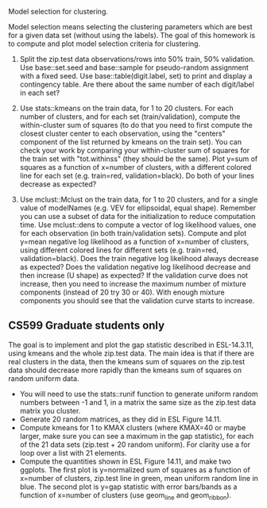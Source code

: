 Model selection for clustering.

Model selection means selecting the clustering parameters which are
best for a given data set (without using the labels). The goal of this
homework is to compute and plot model selection criteria for
clustering.

1. Split the zip.test data observations/rows into 50% train, 50%
   validation. Use base::set.seed and base::sample for pseudo-random
   assignment with a fixed seed. Use base::table(digit.label, set) to
   print and display a contingency table. Are there about the same
   number of each digit/label in each set?

2. Use stats::kmeans on the train data, for 1 to 20 clusters. For each
   number of clusters, and for each set (train/validation), compute
   the within-cluster sum of squares (to do that you need to first
   compute the closest cluster center to each observation, using the
   "centers" component of the list returned by kmeans on the train
   set). You can check your work by comparing your within-cluster sum
   of squares for the train set with "tot.withinss" (they should be
   the same). Plot y=sum of squares as a function of x=number of
   clusters, with a different colored line for each set
   (e.g. train=red, validation=black). Do both of your lines decrease
   as expected?

3. Use mclust::Mclust on the train data, for 1 to 20 clusters, and for
   a single value of modelNames (e.g. VEV for ellipsoidal, equal
   shape). Remember you can use a subset of data for the
   initialization to reduce computation time. Use mclust::dens to
   compute a vector of log likelihood values, one for each observation
   (in both train/validation sets). Compute and plot y=mean negative
   log likelihood as a function of x=number of clusters, using
   different colored lines for different sets (e.g. train=red,
   validation=black). Does the train negative log likelihood always
   decrease as expected? Does the validation negative log likelihood
   decrease and then increase (U shape) as expected?  If the
   validation curve does not increase, then you need to increase the
   maximum number of mixture components (instead of 20 try 30 or
   40). With enough mixture components you should see that the
   validation curve starts to increase.

** CS599 Graduate students only

The goal is to implement and plot the gap statistic described in
ESL-14.3.11, using kmeans and the whole zip.test data. The main idea
is that if there are real clusters in the data, then the kmeans sum of
squares on the zip.test data should decrease more rapidly than the
kmeans sum of squares on random uniform data.
- You will need to use the stats::runif function to generate uniform
  random numbers between -1 and 1, in a matrix the same size as the
  zip.test data matrix you cluster.
- Generate 20 random matrices, as they did in ESL Figure 14.11.
- Compute kmeans for 1 to KMAX clusters (where KMAX=40 or maybe
  larger, make sure you can see a maximum in the gap statistic), for
  each of the 21 data sets (zip.test + 20 random uniform). For clarity
  use a for loop over a list with 21 elements.
- Compute the quantities shown in ESL Figure 14.11, and make two
  ggplots. The first plot is y=normalized sum of squares as a function
  of x=number of clusters, zip.test line in green, mean uniform random
  line in blue. The second plot is y=gap statistic with error
  bars/bands as a function of x=number of clusters (use geom_line and
  geom_ribbon).
